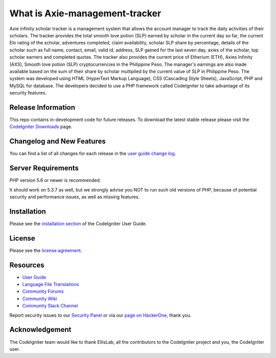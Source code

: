 ###################
What is Axie-management-tracker
###################

Axie infinity scholar tracker is a management system that allows the account manager to track the daily activities of their scholars. The tracker provides the total smooth love potion (SLP) earned by scholar in the current day so far, the current Elo rating of the scholar, adventures completed, claim availability, scholar SLP share by percentage, details of the scholar such as full name, contact, email, valid id, address, SLP gained for the last seven day, axies of the scholar, top scholar earners and completed quotas. The tracker also provides the current price of Etherium (ETH), Axies Infinity (AXS), Smooth love potion (SLP) cryptocurrencies in the Philippine Peso. The manager's earnings are also made available based on the sum of their share by scholar multiplied by the current value of SLP in Philippine Peso. The system was developed using HTML (HyperText Markup Language), CSS (Cascading Style Sheets), JavaScript, PHP and MySQL for database. The developers decided to use a PHP framework called CodeIgniter to take advantage of its security features.

*******************
Release Information
*******************

This repo contains in-development code for future releases. To download the
latest stable release please visit the `CodeIgniter Downloads
<https://codeigniter.com/download>`_ page.

**************************
Changelog and New Features
**************************

You can find a list of all changes for each release in the `user
guide change log <https://github.com/bcit-ci/CodeIgniter/blob/develop/user_guide_src/source/changelog.rst>`_.

*******************
Server Requirements
*******************

PHP version 5.6 or newer is recommended.

It should work on 5.3.7 as well, but we strongly advise you NOT to run
such old versions of PHP, because of potential security and performance
issues, as well as missing features.

************
Installation
************

Please see the `installation section <https://codeigniter.com/user_guide/installation/index.html>`_
of the CodeIgniter User Guide.

*******
License
*******

Please see the `license
agreement <https://github.com/bcit-ci/CodeIgniter/blob/develop/user_guide_src/source/license.rst>`_.

*********
Resources
*********

-  `User Guide <https://codeigniter.com/docs>`_
-  `Language File Translations <https://github.com/bcit-ci/codeigniter3-translations>`_
-  `Community Forums <http://forum.codeigniter.com/>`_
-  `Community Wiki <https://github.com/bcit-ci/CodeIgniter/wiki>`_
-  `Community Slack Channel <https://codeigniterchat.slack.com>`_

Report security issues to our `Security Panel <mailto:security@codeigniter.com>`_
or via our `page on HackerOne <https://hackerone.com/codeigniter>`_, thank you.

***************
Acknowledgement
***************

The CodeIgniter team would like to thank EllisLab, all the
contributors to the CodeIgniter project and you, the CodeIgniter user.

